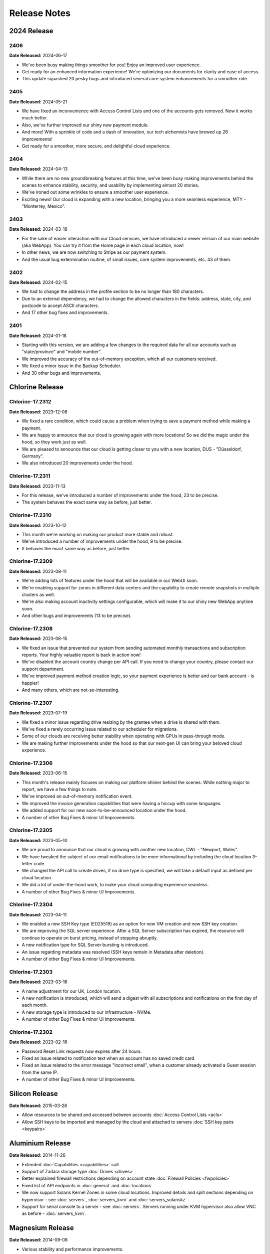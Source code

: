 Release Notes
=============

2024 Release
------------

2406
~~~~

**Date Released:** 2024-06-17


* We've been busy making things smoother for you! Enjoy an improved user experience.
* Get ready for an enhanced information experience! We're optimizing our documents for clarity and ease of access.
* This update squashed 20 pesky bugs and introduced several core system enhancements for a smoother ride.


2405
~~~~

**Date Released:** 2024-05-21

* We have fixed an inconvenience with Access Control Lists and one of the accounts gets removed. Now it works much better.
* Also, we've further improved our shiny new payment module.
* And more! With a sprinkle of code and a dash of innovation, our tech alchemists have brewed up 26 improvements!
* Get ready for a smoother, more secure, and delightful cloud experience.


2404
~~~~

**Date Released:** 2024-04-13

* While there are no new groundbreaking features at this time, we've been busy making improvements behind the scenes to enhance stability, security, and usability by implementing almost 20 stories.
* We've ironed out some wrinkles to ensure a smoother user experience.
* Exciting news! Our cloud is expanding with a new location, bringing you a more seamless experience, MTY - "Monterrey, Mexico".


2403
~~~~

**Date Released:** 2024-03-18

* For the sake of easier interaction with our Cloud services, we have introduced a newer version of our main website (aka WebApp). You can try it from the Home page in each cloud location, now!
* In other news, we are now switching to Stripe as our payment system.
* And the usual bug extermination routine, of small issues, core system improvements, etc. 43 of them.


2402
~~~~

**Date Released:** 2024-02-15

* We had to change the address in the profile section to be no longer than 180 characters.
* Due to an external dependency, we had to change the allowed characters in the fields: address, state, city, and postcode to accept ASCII characters.
* And 17 other bug fixes and improvements.


2401
~~~~

**Date Released:** 2024-01-18

* Starting with this version, we are adding a few changes to the required data for all our accounts such as "state/province" and "mobile number".
* We improved the accuracy of the out-of-memory exception, which all our customers received.
* We fixed a minor issue in the Backup Scheduler.
* And 30 other bugs and improvements.


Chlorine Release
----------------

Chlorine-17.2312
~~~~~~~~~~~~~~~~

**Date Released:** 2023-12-08

* We fixed a rare condition, which could cause a problem when trying to save a payment method while making a payment.
* We are happy to announce that our cloud is growing again with more locations! So we did the magic under the hood, so they work just as well.
* We are pleased to announce that our cloud is getting closer to you with a new location, DUS - "Düsseldorf, Germany".
* We also introduced 20 improvements under the hood.


Chlorine-17.2311
~~~~~~~~~~~~~~~~

**Date Released:** 2023-11-13

* For this release, we've introduced a number of improvements under the hood, 23 to be precise.
* The system behaves the exact same way as before, just better.


Chlorine-17.2310
~~~~~~~~~~~~~~~~

**Date Released:** 2023-10-12

* This month we're working on making our product more stable and robust.
* We've introduced a number of improvements under the hood, 9 to be precise.
* It behaves the exact same way as before, just better.


Chlorine-17.2309
~~~~~~~~~~~~~~~~

**Date Released:** 2023-09-11

* We're adding lots of features under the hood that will be available in our WebUI soon.
* We're enabling support for zones in different data centers and the capability to create remote snapshots in multiple clusters as well.
* We're also making account inactivity settings configurable, which will make it to our shiny new WebApp anytime soon.
* And other bugs and improvements (13 to be precise).


Chlorine-17.2308
~~~~~~~~~~~~~~~~

**Date Released:** 2023-08-15

* We fixed an issue that prevented our system from sending automated monthly transactions and subscription reports. Your highly valuable report is back in action now!
* We've disabled the account country change per API call. If you need to change your country, please contact our support department.
* We've improved payment method creation logic, so your payment experience is better and our bank account - is happier!
* And many others, which are not-so-interesting.


Chlorine-17.2307
~~~~~~~~~~~~~~~~

**Date Released:** 2023-07-19

* We fixed a minor issue regarding drive resizing by the grantee when a drive is shared with them.
* We've fixed a rarely occurring issue related to our scheduler for migrations.
* Some of our clouds are receiving better stability when operating with GPUs in pass-through mode.
* We are making further improvements under the hood so that our next-gen UI can bring your beloved cloud experience.


Chlorine-17.2306
~~~~~~~~~~~~~~~~

**Date Released:** 2023-06-15

* This month's release mainly focuses on making our platform shinier behind the scenes. While nothing major to report, we have a few things to note.
* We've improved an out-of-memory notification event.
* We improved the invoice generation capabilities that were having a hiccup with some languages.
* We added support for our new soon-to-be-announced location under the hood.
* A number of other Bug Fixes & minor UI Improvements.


Chlorine-17.2305
~~~~~~~~~~~~~~~~

**Date Released:** 2023-05-10

* We are proud to announce that our cloud is growing with another new location, CWL - "Newport, Wales".
* We have tweaked the subject of our email notifications to be more informational by including the cloud location 3-letter code.
* We changed the API call to create drives, if no drive type is specified, we will take a default input as defined per cloud location.
* We did a lot of under-the-hood work, to make your cloud computing experience seamless.
* A number of other Bug Fixes & minor UI Improvements.


Chlorine-17.2304
~~~~~~~~~~~~~~~~

**Date Released:** 2023-04-11

* We enabled a new SSH Key type (ED25519) as an option for new VM creation and new SSH key creation.
* We are improving the SQL server experience. After a SQL Server subscription has expired, the resource will continue to operate on burst pricing, instead of stopping abruptly.
* A new notification type for SQL Server bursting is introduced.
* An issue regarding metadata was resolved (SSH keys remain in Metadata after deletion).
* A number of other Bug Fixes & minor UI Improvements.


Chlorine-17.2303
~~~~~~~~~~~~~~~~

**Date Released:** 2023-03-16

* A name adjustment for our UK, London location.
* A new notification is introduced, which will send a digest with all subscriptions and notifications on the first day of each month.
* A new storage type is introduced to our infrastructure - NVMe.
* A number of other Bug Fixes & minor UI Improvements.


Chlorine-17.2302
~~~~~~~~~~~~~~~~

**Date Released:** 2023-02-16

* Password Reset Link requests now expires after 24 hours.
* Fixed an issue related to notification text when an account has no saved credit card.
* Fixed an issue related to the error message "incorrect email", when a customer already activated a Guest session from the same IP.
* A number of other Bug Fixes & minor UI Improvements.


Silicon Release
---------------

**Date Released:** 2015-03-26

* Allow resources to be shared and accessed between accounts :doc:`Access Control Lists <acls>`

* Allow SSH keys to be imported and managed by the cloud and attached to servers :doc:`SSH key pairs <keypairs>`


Aluminium Release
-----------------

**Date Released:** 2014-11-26

* Extended :doc:`Capabilities <capabilities>` call

* Support of Zadara storage type :doc:`Drives <drives>`

* Better explained firewall restrictions depending on account state :doc:`Firewall Policies <fwpolicies>`

* Fixed list of API endpoints in :doc:`general` and :doc:`locations`

* We now support Solaris Kernel Zones in some cloud locations. Improved details and split sections depending
  on hypervisor - see :doc:`servers`, :doc:`servers_kvm` and :doc:`servers_solariskz`

* Support for serial console to a server -  see :doc:`servers`. Servers running under KVM hypervisor
  also allow VNC as before - :doc:`servers_kvm`.


Magnesium Release
-----------------

**Date Released:** 2014-09-08

* Various stability and performance improvements.

* Better explanation of :ref:`storage types <storage_type>` and explanation of default
  :ref:`network restrictions <firewall_restrictions>`.

* Support for Juju simple streams.

* Now it is possible to specify size for :ref:`drive clone <drive_cloning>` call, so that the new drive is bigger than
  the original.


Sodium Release
--------------

**Date Released:** 2014-05-20

* Documented the :doc:`Firewall Policies <fwpolicies>` delete request.

* Detailed documentation for the special :doc:`Metadata <meta>` fields.

* Better explanation for using :doc:`Server Context <server_context>`.

* Documented server ACPI shutdown API request - :ref:`ACPI Shutdown <acpi_shutdown>`.


Neon Release
------------

**Date Released:** 2014-01-29

* New drive parameter allowing changing the :ref:`storage type <storage_type>`.

* Most API calls now support standardised :ref:`filtering <filtering>`.

* Asnychronous operations now are exposed via a :doc:`jobs <jobs>` API.

* Cloning drives and servers can now :doc:`change <clone_naming>` the destinations' names to differentiate between
  source and destination.

* Added :doc:`audit log <audit_logs>` documentation.


Fluorine Release
----------------

**Date Released:** 2013-12-10

* Notification preferences functionality allowing multiple recipients. See :doc:`notification_preferences`.

* Server runtime details now report I/O statistics for the attached drives in the ``drives/runtime/io`` object from
  the response. See :ref:`server-runtime`.

* Capabilities call now includes the count allowed snapshots in the ``snapshots`` object from the response.
  See :doc:`capabilities`.

* API now returns all numbers as integer literals instead of string literals


**Date Released:** 2013-11-18

* Global server context is a place to hold server context information, which is common to all user's servers.
  See :ref:`global-context`.

* A call for querying the account current usage :ref:`current-usage`.

* Clarifications regarding drive resize :ref:`drive-resize`.

* Section describing allowed names :ref:`permitted-characters`.

* Fixed documentation of response status codes :doc:`servers`, :doc:`snapshots`, :ref:`drive_cloning`.

* More flexible call for subscriptions auto-renew :ref:`subscriptions-autorenewing`.

* Login call returns a json object with the user UUID

* Server firewall updates are applied every 30 seconds, as opposed to previous versions, when they were applied
  immediately on change.

* We now support bursting on IP resources. After the IP subscription has expired, all servers that have the IP attached
  as static will continue to operate until the user runs out of money. All other servers, will block outgoing traffic
  originating from that IP - i.e. the IP will stop working on servers on which the user configured it manually.

* Manually configuring an IP, given to the user via DHCP, to another server owned by the same user, is now prohibited.

* Buying a new IP resource, will make the same available on all of the user's servers without power-cycling them.
  The user can manually configure it on his public network interfaces and it will JUST work.

Oxygen Release
--------------

**Date Released:** 2013-10-07

*   Server context can be updated for a running server, by updating server or drive definition. See below.

*   It is possible to update ``name``, ``meta``, and ``tags`` on a running server or a drive mounted on a running
    server. See :ref:`server edit <server_edit>` and :ref:`drive edit <drive-edit>`.

*   Added an action to update a drive, which will fail to update if the drive is mounted on a running serve. It is
    called ``resize`` because size is the only drive attribute which cannot be changed on a drive mounted on a running
    server. See :ref:`drive-resize`.

*   It is possible to create snapshots for a drive, and later clone the snapshot to a full drive. This makes it
    possible to restore from a point-in-time version of the snapshot. See :doc:`snapshots`.

*   Added documentation for uploading drive images though simple HTTP POST. See :doc:`upload_download`.


Nitrogen Release
----------------

**Date Released:** 2013-08-01

*   Server context. Server context makes it possible to get configuration information about the server from within the
    virtual machine. :doc:`server_context`

*   It is possible to request the system to separate a drive physically from one or more other drives.
    See :ref:`drives-avoid`.

Carbon Release
--------------

**Date Released:** 2013-07-08

*   Recursive deletion of servers - ability to delete a server and its attached drives with a single API call.
    See :ref:`servers-delete-recursive`.

**Date Released:** 2013-05-22

*   Firewall functionality. The user can attach firewall policies to NICs. Each policy may have multiple rules for
    filtering traffic. See My Network -> policies in WebApp or check :doc:`fwpolicies` section for API documentation.

*   Web VNC. Users can open VNC sessions directly in WebApp. The browser needs to support websockets. To open a Web VNC
    session go to server properties on a running server, open VNC tunnel, click on the VNC button and choose whether to
    open the session in the same browser window or in a new browser window/tab.

*   The old ``hdd`` resource is renamed to ``dssd`` (Distributed SSD). This is reflected in all areas of the API.
    The subscriptions API still accepts ``hdd`` as an alias, but returns ``dssd``. The capabilities API
    returns ``dssd``.

*   OAuth support for single sign-on in WebApp. Users can authenticate in WebApp with an existing account from Google,
    Twitter, LinkedIn, or Facebook. See Profile -> settings to connect you CloudSigma account with an existing OAuth
    provider.

*   Drive images licenses. Servers running with drives from drives library, which contain software that requires a
    license need a subscriptions in order to be started. Check Subscriptions -> Purchase -> Software licenses in
    WebApp to list or purchase software licenses. See :doc:`subscriptions` for API docs on purchasing licenses,
    and :ref:`Licenses list <billing-license>` for listing purchased licenses.

*   NIC runtime information, when listing running servers, now is also added to the NIC definition, so that it is
    easier to access NIC runtime info from the NIC object itself rather than the server runtime. The old NIC runtime
    information in the server runtime is retained for backward compatibility.

*   Drives attached to stopped servers can now be deleted.


Boron Release
-------------

**Date Released:** 2013-03-19 

API HTTP response status code changes
~~~~~~~~~~~~~~~~~~~~~~~~~~~~~~~~~~~~~
* HTTP status for PUT (update) requests is changed from 202 Accepted to 200 OK.
* HTTP status for creation of objects is changed from 202 Accepted to 201 Created. This affects Subscription, Servers,
  Drives, and Tags creation.
* HTTP status for Subscriptions Calcultaor is changed from 202 Accepted to 200 OK.
* HTTP status for actions with asynchronous results is changed from 200 to 202. This affects action calls on
  Servers (start, stop, clone, open_vnc, close_vnc) and Drives (clone).

Berilium Release
----------------

**Date Released:** 2013-01-16

